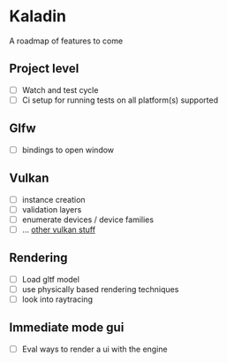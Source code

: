 * Kaladin

A roadmap of features to come

** Project level

- [ ] Watch and test cycle
- [ ] Ci setup for running tests on all platform(s) supported


** Glfw

- [ ] bindings to open window

** Vulkan

- [ ] instance creation
- [ ] validation layers
- [ ] enumerate devices / device families
- [ ] ... _other vulkan stuff_

** Rendering

- [ ] Load gltf model
- [ ] use physically based rendering techniques
- [ ] look into raytracing

** Immediate mode gui

- [ ] Eval ways to render a ui with the engine
